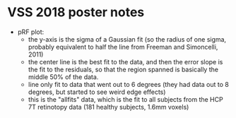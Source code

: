 * VSS 2018 poster notes

 - pRF plot:
   - the y-axis is the sigma of a Gaussian fit (so the radius of one
     sigma, probably equivalent to half the line from Freeman and
     Simoncelli, 2011)
   - the center line is the best fit to the data, and then the error
     slope is the fit to the residuals, so that the region spanned is
     basically the middle 50% of the data.
   - line only fit to data that went out to 6 degrees (they had data
     out to 8 degrees, but started to see weird edge effects)
   - this is the "allfits" data, which is the fit to all subjects from
     the HCP 7T retinotopy data (181 healthy subjects, 1.6mm voxels)
